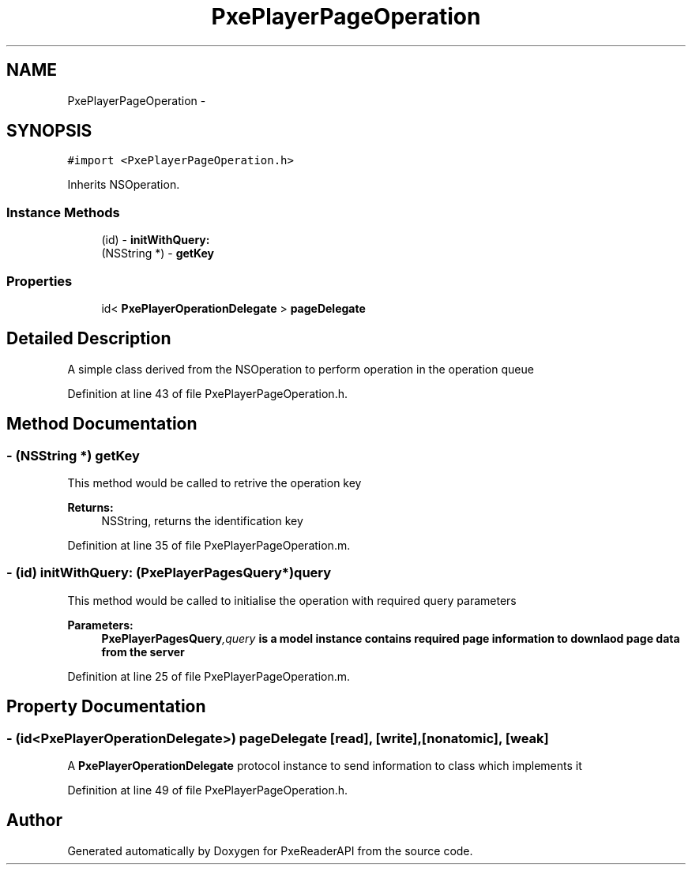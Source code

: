 .TH "PxePlayerPageOperation" 3 "Mon Apr 28 2014" "PxeReaderAPI" \" -*- nroff -*-
.ad l
.nh
.SH NAME
PxePlayerPageOperation \- 
.SH SYNOPSIS
.br
.PP
.PP
\fC#import <PxePlayerPageOperation\&.h>\fP
.PP
Inherits NSOperation\&.
.SS "Instance Methods"

.in +1c
.ti -1c
.RI "(id) - \fBinitWithQuery:\fP"
.br
.ti -1c
.RI "(NSString *) - \fBgetKey\fP"
.br
.in -1c
.SS "Properties"

.in +1c
.ti -1c
.RI "id< \fBPxePlayerOperationDelegate\fP > \fBpageDelegate\fP"
.br
.in -1c
.SH "Detailed Description"
.PP 
A simple class derived from the NSOperation to perform operation in the operation queue 
.PP
Definition at line 43 of file PxePlayerPageOperation\&.h\&.
.SH "Method Documentation"
.PP 
.SS "- (NSString *) getKey "
This method would be called to retrive the operation key 
.PP
\fBReturns:\fP
.RS 4
NSString, returns the identification key 
.RE
.PP

.PP
Definition at line 35 of file PxePlayerPageOperation\&.m\&.
.SS "- (id) initWithQuery: (\fBPxePlayerPagesQuery\fP*)query"
This method would be called to initialise the operation with required query parameters 
.PP
\fBParameters:\fP
.RS 4
\fI\fBPxePlayerPagesQuery\fP,query\fP is a model instance contains required page information to downlaod page data from the server 
.RE
.PP

.PP
Definition at line 25 of file PxePlayerPageOperation\&.m\&.
.SH "Property Documentation"
.PP 
.SS "- (id<\fBPxePlayerOperationDelegate\fP>) pageDelegate\fC [read]\fP, \fC [write]\fP, \fC [nonatomic]\fP, \fC [weak]\fP"
A \fBPxePlayerOperationDelegate\fP protocol instance to send information to class which implements it 
.PP
Definition at line 49 of file PxePlayerPageOperation\&.h\&.

.SH "Author"
.PP 
Generated automatically by Doxygen for PxeReaderAPI from the source code\&.
